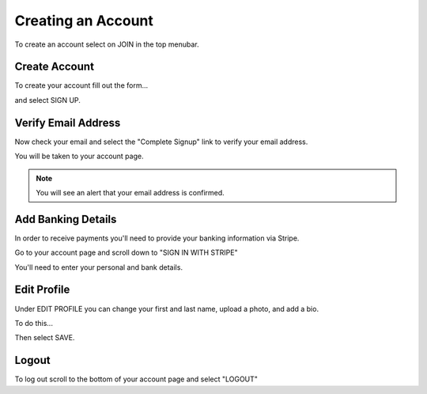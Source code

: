 .. _chroma_fund-account:


Creating an Account
===================

To create an account select on JOIN in the top menubar.


Create Account
--------------

To create your account fill out the form... 

.. image:: /images/createyouraccount.png

and select SIGN UP.

Verify Email Address
--------------------

Now check your email and select the "Complete Signup" link to verify your email address.

You will be taken to your account page.

.. note:: You will see an alert that your email address is confirmed. 

Add Banking Details
-------------------

In order to receive payments you'll need to provide your banking information via Stripe.

Go to your account page and scroll down to "SIGN IN WITH STRIPE"

.. image:: /images/signinwithstripe.png

You'll need to enter your personal and bank details.

.. image:: /images/Stripe__Connect_with_Chroma_Fund.png

Edit Profile
------------

Under EDIT PROFILE you can change your first and last name, upload a photo, and add a bio.

To do this... 

Then select SAVE.

Logout
------

To log out scroll to the bottom of your account page and select "LOGOUT"

